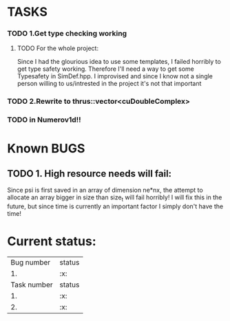 * TASKS
*** TODO 1.Get type checking working
**** TODO For the whole project:
Since I had the glourious idea to use some templates, 
I failed horribly to get type safety working. Therefore I'll need
a way to get some Typesafety in SimDef.hpp. I improvised and since I know 
not a single person willing to us/intrested in the project it's not that important 
*** TODO 2.Rewrite to thrus::vector<cuDoubleComplex>
*** TODO in Numerov1d!!
	
* Known BUGS
** TODO 1. High resource needs will fail: 
Since psi is first saved in an array of dimension ne*nx, the attempt to allocate 
an array bigger in size than size_t will fail horribly! I will fix this in the
future, but since time is currently an important factor I simply don't have the time!



* Current status:
  | Bug  number | status |
  |          1. | :x:    |
  | Task number | status |
  |          1. | :x:    |
  |          2. | :x:    |
  

